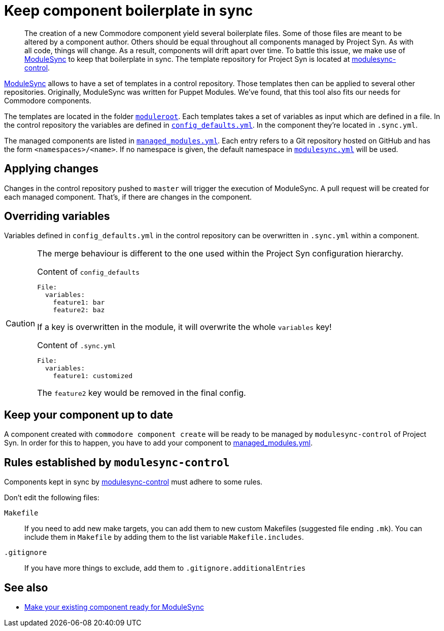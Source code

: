 = Keep component boilerplate in sync

[abstract]
The creation of a new Commodore component yield several boilerplate files.
Some of those files are meant to be altered by a component author.
Others should be equal throughout all components managed by Project Syn.
As with all code, things will change.
As a result, components will drift apart over time.
To battle this issue, we make use of https://github.com/voxpupuli/modulesync[ModuleSync] to keep that boilerplate in sync.
The template repository for Project Syn is located at https://github.com/projectsyn/modulesync-control[modulesync-control].

https://github.com/voxpupuli/modulesync[ModuleSync] allows to have a set of templates in a control repository.
Those templates then can be applied to several other repositories.
Originally, ModuleSync was written for Puppet Modules.
We've found, that this tool also fits our needs for Commodore components.

The templates are located in the folder https://github.com/projectsyn/modulesync-control/tree/master/moduleroot[`moduleroot`].
Each templates takes a set of variables as input which are defined in a file.
In the control repository the variables are defined in https://github.com/projectsyn/modulesync-control/blob/master/config_defaults.yml[`config_defaults.yml`].
In the component they're located in `.sync.yml`.

The managed components are listed in https://github.com/projectsyn/modulesync-control/blob/master/managed_modules.yml[`managed_modules.yml`].
Each entry refers to a Git repository hosted on GitHub and has the form `<namespaces>/<name>`.
If no namespace is given, the default namespace in https://github.com/projectsyn/modulesync-control/blob/master/modulesync.yml[`modulesync.yml`] will be used.

== Applying changes

Changes in the control repository pushed to `master` will trigger the execution of ModuleSync.
A pull request will be created for each managed component.
That's, if there are changes in the component.

== Overriding variables

Variables defined in `config_defaults.yml` in the control repository can be overwritten in `.sync.yml` within a component.

[CAUTION]
====
The merge behaviour is different to the one used within the Project Syn configuration hierarchy.

.Content of `config_defaults`
[source,yaml]
----
File:
  variables:
    feature1: bar
    feature2: baz
----
If a key is overwritten in the module, it will overwrite the whole `variables` key!

.Content of `.sync.yml`
[source,yaml]
----
File:
  variables:
    feature1: customized
----
The `feature2` key would be removed in the final config.
====

== Keep your component up to date

A component created with `commodore component create` will be ready to be managed by `modulesync-control` of Project Syn.
In order for this to happen, you have to add your component to https://github.com/projectsyn/modulesync-control/blob/master/managed_modules.yml[managed_modules.yml].

== Rules established by `modulesync-control`

Components kept in sync by https://github.com/projectsyn/modulesync-control[modulesync-control] must adhere to some rules.

Don't edit the following files:

`Makefile`::
+
If you need to add new make targets, you can add them to new custom Makefiles (suggested file ending `.mk`).
You can include them in `Makefile` by adding them to the list variable `Makefile.includes`.

`.gitignore`::
+
If you have more things to exclude, add them to `.gitignore.additionalEntries`

== See also

* xref:how-tos/prepare_for_modulesync.adoc[Make your existing component ready for ModuleSync]
